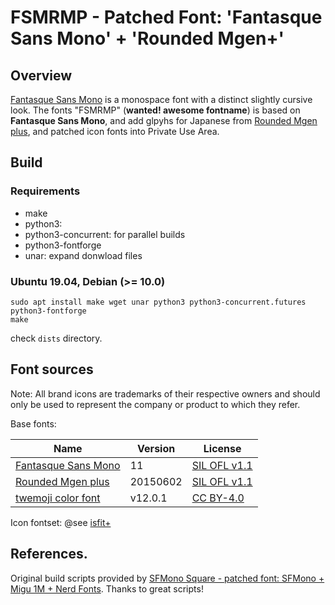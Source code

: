 #+startup: content
* FSMRMP - Patched Font: 'Fantasque Sans Mono' + 'Rounded Mgen+'
** Overview

   [[https://fontlibrary.org/en/font/fantasque-sans-mono][Fantasque Sans Mono]] is a monospace font with a distinct slightly
   cursive look. The fonts "FSMRMP" (*wanted! awesome fontname*) is based on
   *Fantasque Sans Mono*, and add glpyhs for Japanese from  [[http://jikasei.me/font/rounded-mgenplus/][Rounded Mgen plus]],
   and patched icon fonts into Private Use Area.

** Build
*** Requirements
    - make
    - python3:
    - python3-concurrent: for parallel builds
    - python3-fontforge
    - unar: expand donwload files
*** Ubuntu 19.04, Debian (>= 10.0)
    #+begin_src shell
sudo apt install make wget unar python3 python3-concurrent.futures python3-fontforge
make
    #+end_src
    check =dists= directory.
** Font sources
   Note:
   All brand icons are trademarks of their respective owners and should
   only be used to represent the company or product to which they refer.

   Base fonts:
   |---------------------+----------+--------------|
   | Name                |  Version | License      |
   |---------------------+----------+--------------|
   | [[https://fontlibrary.org/en/font/fantasque-sans-mono#Fantasque%2520Sans%2520Mono-Regular][Fantasque Sans Mono]] |       11 | [[https://scripts.sil.org/cms/scripts/page.php?site_id=nrsi&id=OFL][SIL OFL v1.1]] |
   | [[http://jikasei.me/font/rounded-mgenplus/][Rounded Mgen plus]]   | 20150602 | [[https://scripts.sil.org/cms/scripts/page.php?site_id=nrsi&id=OFL][SIL OFL v1.1]] |
   | [[https://github.com/eosrei/twemoji-color-font][twemoji color font]]  |  v12.0.1 | [[https://github.com/eosrei/twemoji-color-font/blob/master/LICENSE-CC-BY.txt][CC BY-4.0]]    |
   |---------------------+----------+--------------|

   Icon fontset: @see [[https://github.com/uwabami/isfit-plus][isfit+]]

** References.

   Original build scripts provided by [[https://github.com/delphinus/homebrew-sfmono-square][SFMono Square - patched font: SFMono + Migu 1M + Nerd Fonts]].
   Thanks to great scripts!
